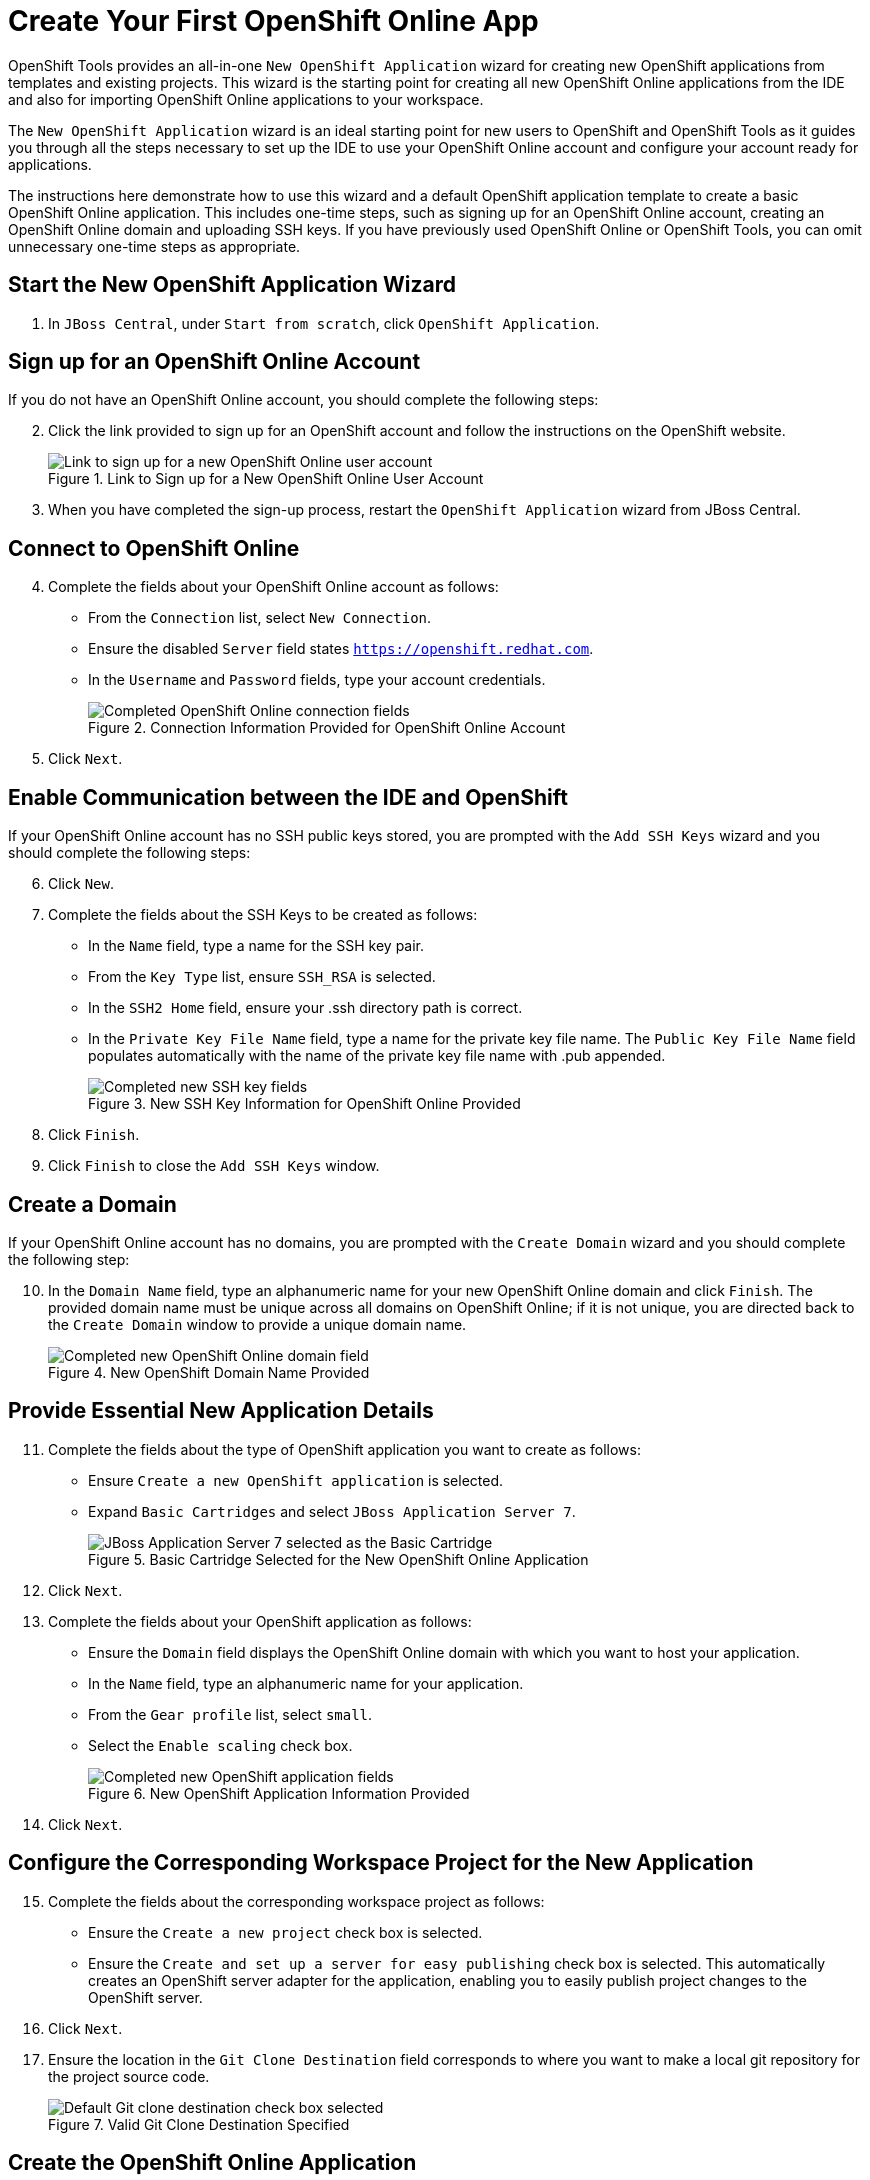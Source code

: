 = Create Your First OpenShift Online App 
:page-layout: howto
:page-tab: docs
:page-status: green
:experimental:
:imagesdir: ./images

OpenShift Tools provides an all-in-one `New OpenShift Application` wizard for creating new OpenShift applications from templates and existing projects. This wizard is the starting point for creating all new OpenShift Online applications from the IDE and also for importing OpenShift Online applications to your workspace.

The `New OpenShift Application` wizard is an ideal starting point for new users to OpenShift and OpenShift Tools as it guides you through all the steps necessary to set up the IDE to use your OpenShift Online account and configure your account ready for applications.

The instructions here demonstrate how to use this wizard and a default OpenShift application template to create a basic OpenShift Online application. This includes one-time steps, such as signing up for an OpenShift Online account, creating an OpenShift Online domain and uploading SSH keys. If you have previously used OpenShift Online or OpenShift Tools, you can omit unnecessary one-time steps as appropriate.

== Start the New OpenShift Application Wizard
. In `JBoss Central`, under `Start from scratch`, click `OpenShift Application`.

== Sign up for an OpenShift Online Account
If you do not have an OpenShift Online account, you should complete the following steps:

[start=2]
. Click the link provided to sign up for an OpenShift account and follow the instructions on the OpenShift website.
+
.Link to Sign up for a New OpenShift Online User Account
image::openshift_signuplink.png[Link to sign up for a new OpenShift Online user account]
+
. When you have completed the sign-up process, restart the `OpenShift Application` wizard from JBoss Central.

== Connect to OpenShift Online
[start=4]
. Complete the fields about your OpenShift Online account as follows:
** From the `Connection` list, select `New Connection`.                
** Ensure the disabled `Server` field states `https://openshift.redhat.com`.        
** In the `Username` and `Password` fields, type your account credentials.         
+
.Connection Information Provided for OpenShift Online Account
image::openshift_connect.png[Completed OpenShift Online connection fields]
+
. Click `Next`.

== Enable Communication between the IDE and OpenShift
If your OpenShift Online account has no SSH public keys stored, you are prompted with the `Add SSH Keys` wizard and you should complete the following steps:

[start=6]           
. Click `New`.
. Complete the fields about the SSH Keys to be created as follows:             
** In the `Name` field, type a name for the SSH key pair.
** From the `Key Type` list, ensure `SSH_RSA` is selected. 
** In the `SSH2 Home` field, ensure your .ssh directory path is correct.         
** In the `Private Key File Name` field, type a name for the private key file name. The `Public Key File Name` field populates automatically with the name of the private key file name with .pub appended.
+
.New SSH Key Information for OpenShift Online Provided
image::openshift_new-sshkey.png[Completed new SSH key fields]
+
. Click `Finish`.             
. Click `Finish` to close the `Add SSH Keys` window.

== Create a Domain
If your OpenShift Online account has no domains, you are prompted with the `Create Domain` wizard and you should complete the following step:

[start=10]
. In the `Domain Name` field, type an alphanumeric name for your new OpenShift Online domain and click `Finish`. The provided domain name must be unique across all domains on OpenShift Online; if it is not unique, you are directed back to the `Create Domain` window to provide a unique domain name. 
+
.New OpenShift Domain Name Provided
image::openshift_newdomain.png[Completed new OpenShift Online domain field]

== Provide Essential New Application Details
[start=11]
. Complete the fields about the type of OpenShift application you want to create as follows: 
** Ensure `Create a new OpenShift application` is selected.
** Expand `Basic Cartridges` and select `JBoss Application Server 7`.
+
.Basic Cartridge Selected for the New OpenShift Online Application
image::openshift_select-cartridges.png[JBoss Application Server 7 selected as the Basic Cartridge]
+
. Click `Next`.
. Complete the fields about your OpenShift application as follows:
** Ensure the `Domain` field displays the OpenShift Online domain with which you want to host your application.
** In the `Name` field, type an alphanumeric name for your application.
** From the `Gear profile` list, select `small`.
** Select the `Enable scaling` check box.
+
.New OpenShift Application Information Provided
image::openshift_newapp-details.png[Completed new OpenShift application fields]
+
. Click `Next`.

== Configure the Corresponding Workspace Project for the New Application
[start=15]
. Complete the fields about the corresponding workspace project as follows:
** Ensure the `Create a new project` check box is selected.
** Ensure the `Create and set up a server for easy publishing` check box is selected. This automatically creates an OpenShift server adapter for the application, enabling you to easily publish project changes to the OpenShift server. 
. Click `Next`.
. Ensure the location in the `Git Clone Destination` field corresponds to where you want to make a local git repository for the project source code.
+
.Valid Git Clone Destination Specified
image::openshift_git-destination.png[Default Git clone destination check box selected]

== Create the OpenShift Online Application
[start=18]
. Click `Finish` for the wizard to start generating the new OpenShift application. This process may take some time to complete.
. If you are prompted that the authenticity of the host cannot be established and asked whether you want to continue connecting, ensure that the host name matches that of your application and domain and click `Yes`.

== View the OpenShift Online Application
[start=20]
. In the `OpenShift Explorer` view, expand the connection and domain.
. Right-click `_{application name}_` and click menu:Show In[Web Browser].

Your OpenShift Online application is displayed in the IDE default web browser.


== Some OpenShift Terminology
* Gear: A server container with a set of resources that allow you to run your application
* Cartridge: Plug-ins that house the framework or components that can be used to create and run your application
** Standalone cartridge: Languages and application servers that serve your application
** Embedded cartridge: Functionality to enhance your application
* Scaling: Enables your application to react to changes in traffic and automatically allocate the necessary resources to handle the current demand

== Did You Know
* You can also start the `New OpenShift Application` wizard from the `OpenShift Explorer` view by right-clicking a connection, domain or existing application and clicking menu:New[Application] or from the IDE main menus by clicking menu:File[New > OpenShift Application].
* To save time when logging in to OpenShift Online in future, you can click the `Save Password` check box in the `Sign in to OpenShift` window. The password is retained in secure storage provided by the IDE and automatically populates the `Password` field for the associated connection.
* Using the `New OpenShift Application` wizard, you can also create a new OpenShift application from an existing workspace project or a Git source.
+
////
See <link to other article once it is made.>
////
+
* Each time you start the IDE or switch workspaces the IDE is initially disconnected from OpenShift. When you attempt to complete an action that requires an active OpenShift connection, you are automatically prompted to reconnect.